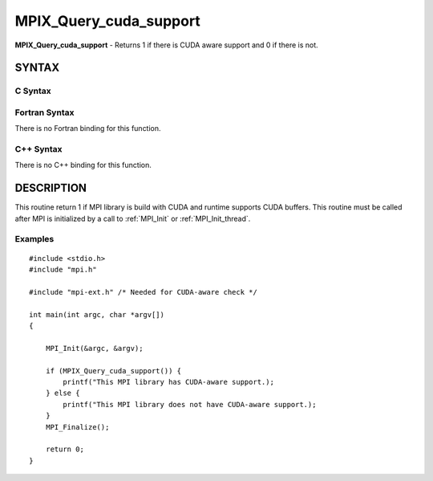 .. _mpix_query_cuda_support:


MPIX_Query_cuda_support
=======================

.. include_body

**MPIX_Query_cuda_support** - Returns 1 if there is CUDA aware support
and 0 if there is not.


SYNTAX
------


C Syntax
^^^^^^^^

.. code-block:: c
   :linenos:

   #include <mpi.h>
   #include <mpi-ext.h>

   int MPIX_Query_cuda_support(void)


Fortran Syntax
^^^^^^^^^^^^^^

There is no Fortran binding for this function.


C++ Syntax
^^^^^^^^^^

There is no C++ binding for this function.


DESCRIPTION
-----------

This routine return 1 if MPI library is build with CUDA and runtime
supports CUDA buffers. This routine must be called after MPI is
initialized by a call to :ref:`MPI_Init` or :ref:`MPI_Init_thread`.


Examples
^^^^^^^^

::


   #include <stdio.h>
   #include "mpi.h"

   #include "mpi-ext.h" /* Needed for CUDA-aware check */

   int main(int argc, char *argv[])
   {

       MPI_Init(&argc, &argv);

       if (MPIX_Query_cuda_support()) {
           printf("This MPI library has CUDA-aware support.);
       } else {
           printf("This MPI library does not have CUDA-aware support.);
       }
       MPI_Finalize();

       return 0;
   }


.. seealso:: 
   ::
